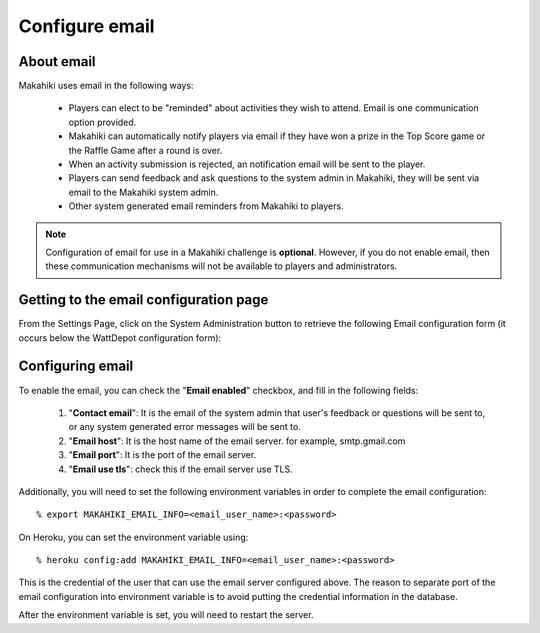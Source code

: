 .. _section-configuration-system-administration-email:


Configure email
===============

About email
-----------

Makahiki uses email in the following ways:

  * Players can elect to be "reminded" about activities they wish to attend.  Email is one communication option 
    provided.

  * Makahiki can automatically notify players via email if they have won a prize in the Top Score game
    or the Raffle Game after a round is over.

  * When an activity submission is rejected, an notification email will be sent to the player.

  * Players can send feedback and ask questions to the system admin in Makahiki, they will be sent via email to the Makahiki system admin.

  * Other system generated email reminders from Makahiki to players.

.. note:: Configuration of email for use in a Makahiki challenge is **optional**.  
   However, if you do not enable email, then these communication mechanisms will not be available to
   players and administrators. 

Getting to the email configuration page
---------------------------------------

From the Settings Page, click on the System Administration button to retrieve the following
Email configuration form (it occurs below the WattDepot configuration form):

.. figure:: figs/configuration/configuration-system-administration-email.png
   :width: 600 px
   :align: center

Configuring email
-----------------

To enable the email, you can check the "**Email enabled**" checkbox, and fill in the following fields:

  1. "**Contact email**": It is the email of the system admin that user's feedback or questions will be sent to, or any system generated error messages will be sent to.
  2. "**Email host**": It is the host name of the email server. for example, smtp.gmail.com
  3. "**Email port**": It is the port of the email server.
  4. "**Email use tls**": check this if the email server use TLS.

Additionally, you will need to set the following environment variables in order to complete the email configuration::

  % export MAKAHIKI_EMAIL_INFO=<email_user_name>:<password>

On Heroku, you can set the environment variable using::

  % heroku config:add MAKAHIKI_EMAIL_INFO=<email_user_name>:<password>

This is the credential of the user that can use the email server configured above. The reason to separate port of the email configuration into environment variable is to avoid putting the credential information in the database.

After the environment variable is set, you will need to restart the server.